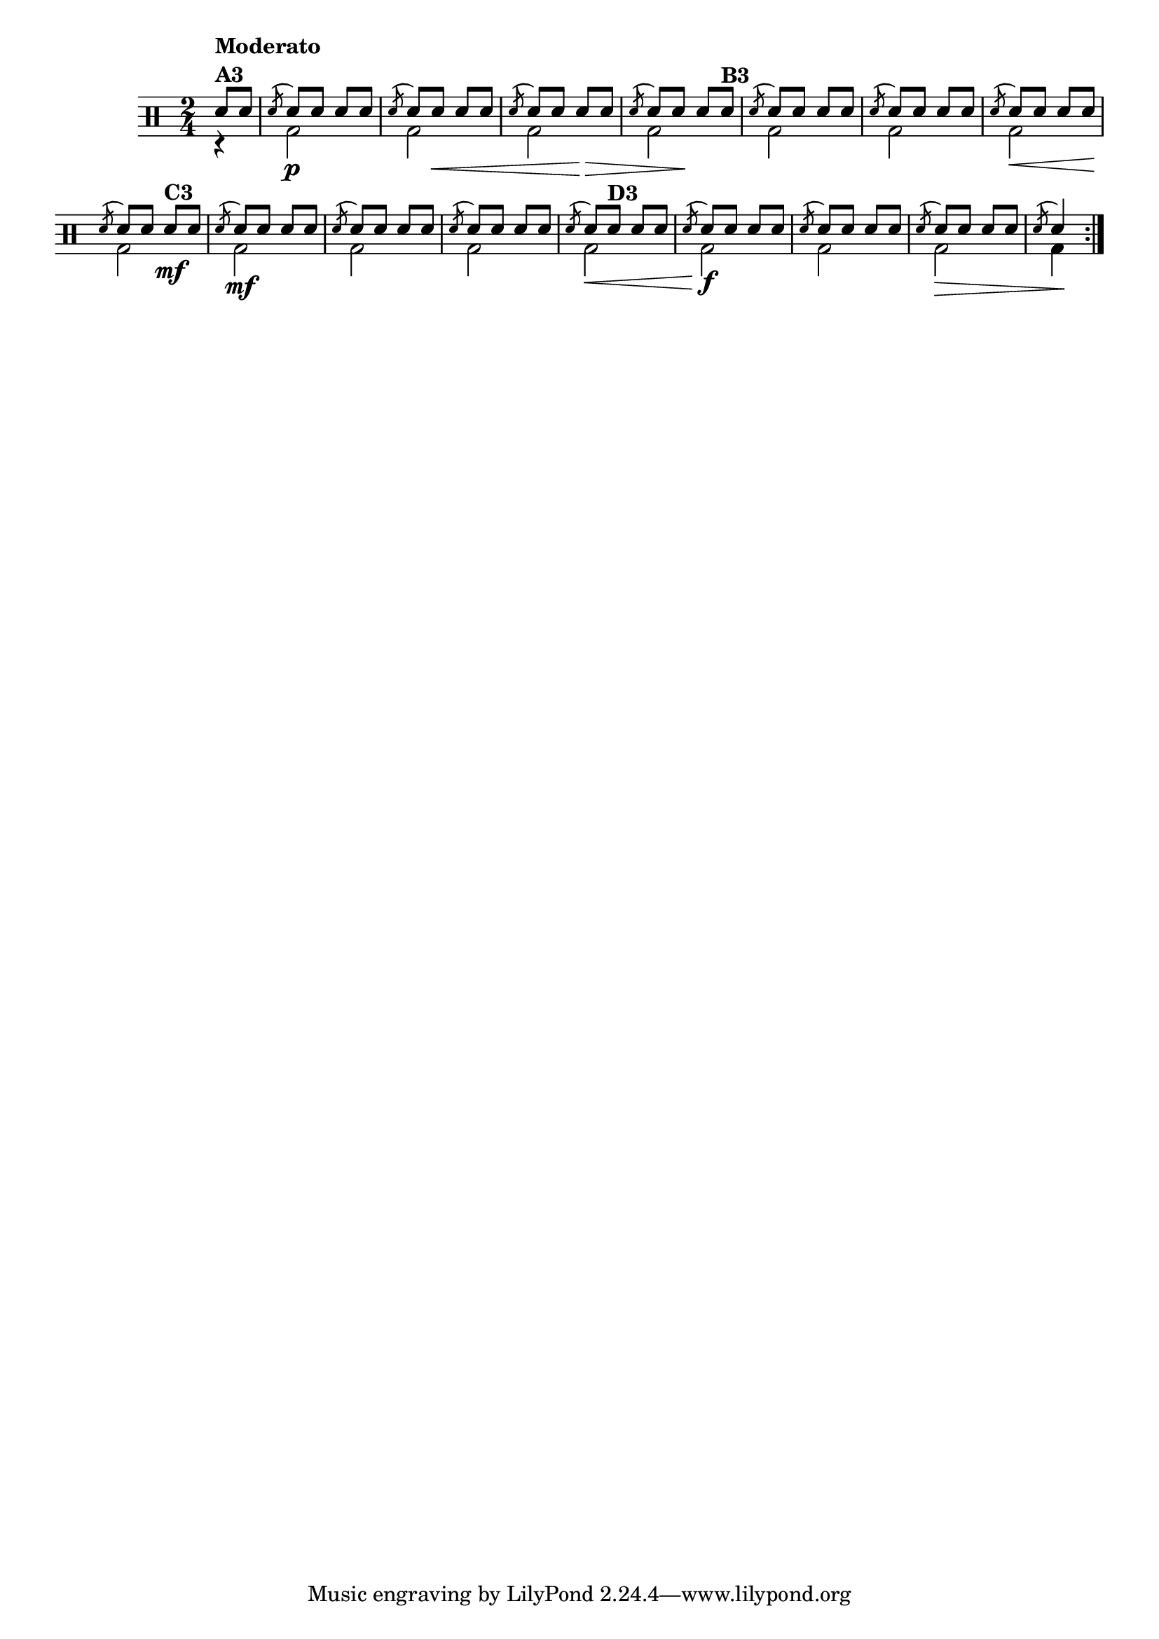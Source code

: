 %-*- coding: utf-8 -*-

\version "2.16.0"

%\header {title = "variacoes sobre  carneirinho carneirao - variacao 3"}
\drums {

\override Score.BarNumber #'transparent = ##t
\override Staff.TimeSignature #'style = #'()
\time 2/4 
\partial 8*2

\context DrumVoice = "1" { }
\context DrumVoice = "2" {  }

<<
{
\repeat volta 2 {
sn8^\markup {\bold \column {Moderato A3}} sn
\acciaccatura sn8 sn sn sn sn
\acciaccatura sn8 sn sn sn sn
\acciaccatura sn8 sn sn sn sn
\acciaccatura sn8 sn sn sn sn^\markup {\bold B3} 

\acciaccatura sn8 sn sn sn sn
\acciaccatura sn8 sn sn sn sn
\acciaccatura sn8 sn sn sn sn
\acciaccatura sn8 sn sn sn\mf^\markup {\bold C3} sn

\acciaccatura sn8 sn sn sn sn
\acciaccatura sn8 sn sn sn sn
\acciaccatura sn8 sn sn sn sn
\acciaccatura sn8 sn sn^\markup {\bold D3} sn sn

\acciaccatura sn8 sn sn sn sn
\acciaccatura sn8 sn sn sn sn
\acciaccatura sn8 sn sn sn sn
\acciaccatura sn8 sn4 


}
}
\\
{
r4
bd2\p
<< bd2 { s8 s8\< s4} >>
<< bd2 { s4 s4\!\> } >>
<< bd2 { s8 s8\! s4} >>
bd2
bd
<< bd2 { s4\< s4} >>
bd2\!
bd\mf
bd
bd
<< bd2 {s4\< s4}>>
bd2\!\f
bd
<< bd2 { s4\> s4} >>
bd4\!
}
>>
}

